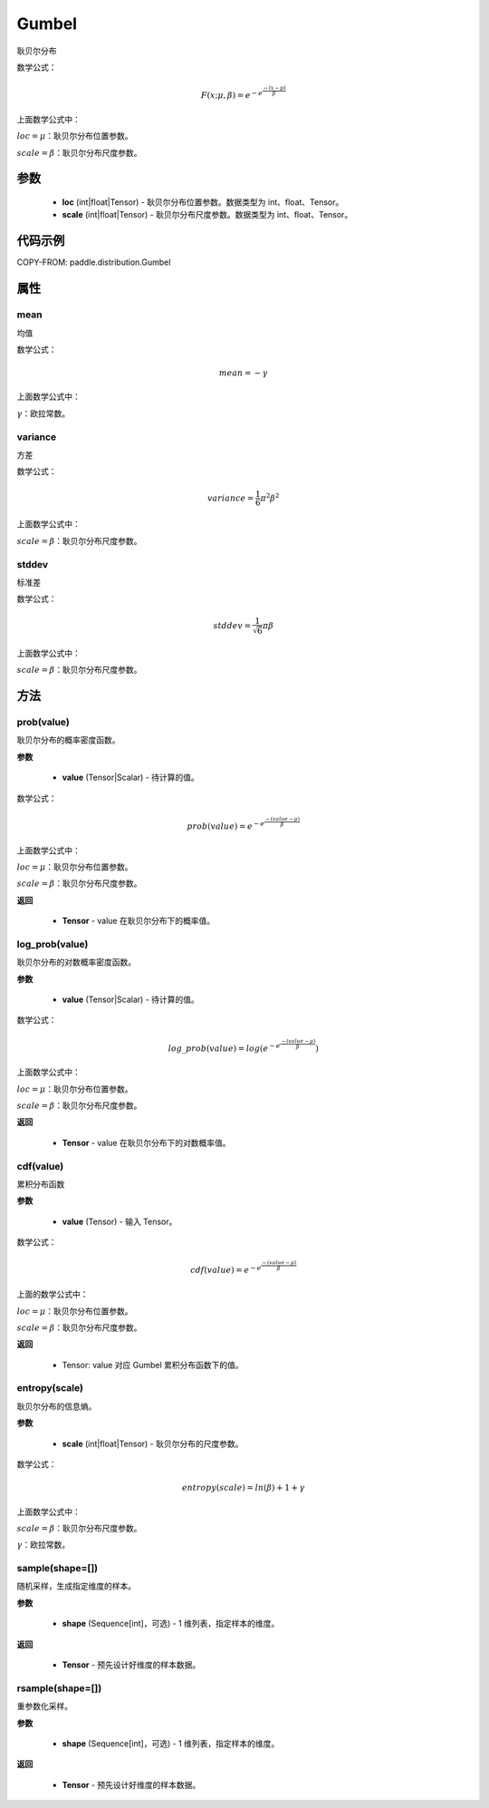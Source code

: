 .. _cn_api_paddle_distribution_Gumbel:

Gumbel
-------------------------------

.. py:class:: paddle.distribution.Gumbel(loc, scale)
耿贝尔分布

数学公式：

.. math::
    F(x; \mu, \beta) = e^{-e^{\frac {-(x-\mu)} {\beta}}}

上面数学公式中：

:math:`loc = \mu`：耿贝尔分布位置参数。

:math:`scale = \beta`：耿贝尔分布尺度参数。


参数
::::::::::::

    - **loc** (int|float|Tensor) - 耿贝尔分布位置参数。数据类型为 int、float、Tensor。
    - **scale** (int|float|Tensor) - 耿贝尔分布尺度参数。数据类型为 int、float、Tensor。

代码示例
::::::::::::

COPY-FROM: paddle.distribution.Gumbel

属性
:::::::::

mean
'''''''''

均值

数学公式：

.. math::
    mean = -\gamma

上面数学公式中：

:math:`\gamma`：欧拉常数。

variance
'''''''''

方差

数学公式：

.. math::
    variance = \frac{1}{6}{\pi^2\beta^2}

上面数学公式中：

:math:`scale = \beta`：耿贝尔分布尺度参数。

stddev
'''''''''

标准差

数学公式：

.. math::
    stddev = \frac{1}{\sqrt{6}} {\pi\beta}

上面数学公式中：

:math:`scale = \beta`：耿贝尔分布尺度参数。


方法
:::::::::

prob(value)
'''''''''
耿贝尔分布的概率密度函数。

**参数**

    - **value** (Tensor|Scalar) - 待计算的值。

数学公式：

.. math::
    prob(value) = e^{-e^{\frac {-(value-\mu)} {\beta}}}

上面数学公式中：

:math:`loc = \mu`：耿贝尔分布位置参数。

:math:`scale = \beta`：耿贝尔分布尺度参数。

**返回**

    - **Tensor** - value 在耿贝尔分布下的概率值。

log_prob(value)
'''''''''
耿贝尔分布的对数概率密度函数。

**参数**

    - **value** (Tensor|Scalar) - 待计算的值。

数学公式：

.. math::

    log\_prob(value) = log(e^{-e^{\frac {-(value-\mu)} {\beta}}})

上面数学公式中：

:math:`loc = \mu`：耿贝尔分布位置参数。

:math:`scale = \beta`：耿贝尔分布尺度参数。

**返回**

    - **Tensor** - value 在耿贝尔分布下的对数概率值。

cdf(value)
'''''''''
累积分布函数

**参数**

    - **value** (Tensor) - 输入 Tensor。

数学公式：

.. math::
    cdf(value) = e^{-e^{\frac {-(value-\mu)} {\beta}}}

上面的数学公式中：

:math:`loc = \mu`：耿贝尔分布位置参数。

:math:`scale = \beta`：耿贝尔分布尺度参数。

**返回**

    - Tensor: value 对应 Gumbel 累积分布函数下的值。

entropy(scale)
'''''''''
耿贝尔分布的信息熵。

**参数**

    - **scale** (int|float|Tensor) - 耿贝尔分布的尺度参数。

数学公式：

.. math::

    entropy(scale) = ln(\beta) + 1 + γ

上面数学公式中：

:math:`scale = \beta`：耿贝尔分布尺度参数。

:math:`\gamma`：欧拉常数。


sample(shape=[])
'''''''''
随机采样，生成指定维度的样本。

**参数**

    - **shape** (Sequence[int]，可选) - 1 维列表，指定样本的维度。

**返回**

    - **Tensor** - 预先设计好维度的样本数据。


rsample(shape=[])
'''''''''
重参数化采样。

**参数**

    - **shape** (Sequence[int]，可选) - 1 维列表，指定样本的维度。

**返回**

    - **Tensor** - 预先设计好维度的样本数据。
